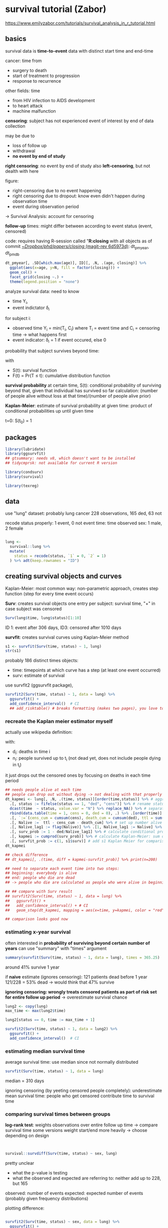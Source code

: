 :PROPERTIES:
:ID:       2ce043a2-d70a-4636-be09-963d12d2c57a
:END:
#+PROPERTY: header-args:R :session *R:closing* 
#+PROPERTY: header-args:R+ :output-dir /home/johannes/Dropbox/phd/papers/closing/notes/

# can't set the :results header-arg globally: sometimes I want figures, sometimes just text
# #+PROPERTY: header-args:R+ :results output graphics file

#+latex_class: article_usual2
# erases make title
# #+BIND: org-export-latex-title-command ""

# fucks all the maketitlestuff just to be sure
#+OPTIONS: num:nil
#+OPTIONS: toc:nil
#+OPTIONS: h:5



* survival tutorial (Zabor)
:PROPERTIES:
:ID:       66ff2a7e-50d7-4e34-a390-4d7ab3173c4b
:END:
https://www.emilyzabor.com/tutorials/survival_analysis_in_r_tutorial.html

** basics
survival data is *time-to-event* data with distinct start time and end-time

cancer: time from
- surgery to death
- start of treatment to progression
- response to recurrence
 
other fields: time
- from HIV infection to AIDS development
- to heart attack
- machine malfunction

*censoring*: subject has not experienced event of interest by end of data collection

may be due to
- loss of follow up
- withdrawal
- *no event by end of study*
  # seems to be the case for me
  
*right censoring*: no event by end of study
also *left-censoring*, but not dealth with here

figure:
- right-censoring due to no event happening
- right censoring due to dropout: know even didn't happen during observation time
- event during observation period
-> Survival Analysis: account for censoring

*follow-up* times: might differ between according to event status (event, censored)
# unclear what they mean with "follow-up" time
# probably the time after treatment -> i.e. if people drop out follow-up time can differ

code: requires having R-session called "*R:closing* with all objects as of commit [[orgit-rev:~/Dropbox/phd/papers/closing/::6d5973d1fbc9bebc145d5281c9a6c8675b4c4f25][~/Dropbox/phd/papers/closing/ (magit-rev 6d5973d)]]: dt_pmyear, dt_pmdb


#+begin_src R :file age-dist-last-year.pdf :width 7 :height 4 :results output graphics file
dt_pmyear[, .SD[which.max(age)], ID][, .N, .(age, closing)] %>%
  ggplot(aes(x=age, y=N, fill = factor(closing))) +
  geom_col() + 
  facet_grid(closing ~.) +
  theme(legend.position = "none")
#+end_src

#+RESULTS:
[[file:/home/johannes/Dropbox/phd/papers/closing/notes/age-dist-last-year.pdf]]

analyze survival data: need to know
- time Y_i,
- event indictator \delta_i
for subject i:
- observed time Y_i = min(T_i, C_i) where T_i = event time and C_i = censoring time -> what happens first
- event indicator: \delta_i = 1 if event occured, else 0

probability that subject survives beyond time:
\begin{equation*}
S(t) = Pr(T > t) = 1-F(t)
\end{equation*}
with
- S(t): survival function
- F(t) = Pr(T \leq t): cumulative distribution function
  # unclear greater/less than relatiosnhips

  # e.g if at t=10 F(t) = 0.8, then 80% dead -> survival chance = 20%?

*survival probability* at certain time, S(t): conditional probability of surviving beyond that, given that individual has survived so far
calculation: (number of people alive without loss at that time)/(number of people alive prior)
# kinda contradictory: first sentence is forward looking ("surviving beyond"), other backward looking ("alive prior")

*Kaplan-Meier*: estimate of survival probability at given time: product of conditional probabilities up until given time
# ah interesting: kinda chain-like process

t=0: S(t_0) = 1

** packages

#+begin_src R :results "none"
library(lubridate)
library(ggsurvfit)
## gtsummary: needs v8, which doesn't want to be installed
## tidycmprsk: not available for current R version

library(condsurv)
library(survival)

library(texreg)
#+end_src



** data

use "lung" dataset: probably lung cancer
228 observations, 165 ded, 63 not

recode status properly: 1 event, 0 not event
time: time observed
sex: 1 male, 2 female

#+begin_src R :results "none"

lung <- 
  survival::lung %>% 
  mutate(
    status = recode(status, `1` = 0, `2` = 1)
  ) %>% adt(keep.rownames = "ID")

#+end_src

# some stuff with dates on some custom created objects?


** creating survival objects and curves

Kaplan-Meier: most common way: non-parametric approach, creates step function  (step for every time event occurs)

*Surv*: creates survival objects
one entry per subject: survival time, "+" in case subject was censored

#+begin_src R :results output
Surv(lung$time, lung$status)[1:10]
#+end_src

#+RESULTS:
:  [1]  306   455  1010+  210   883  1022+  310   361   218   166

ID 1: event after 306 days, ID3: censored after 1010 days


*survfit*: creates survival curves using Kaplan-Meier method

#+begin_src R :results output
s1 <- survfit(Surv(time, status) ~ 1, lung)
str(s1)

#+end_src

#+RESULTS:
#+begin_example
List of 16
 $ n        : int 228
 $ time     : num [1:186] 5 11 12 13 15 26 30 31 53 54 ...
 $ n.risk   : num [1:186] 228 227 224 223 221 220 219 218 217 215 ...
 $ n.event  : num [1:186] 1 3 1 2 1 1 1 1 2 1 ...
 $ n.censor : num [1:186] 0 0 0 0 0 0 0 0 0 0 ...
 $ surv     : num [1:186] 0.996 0.982 0.978 0.969 0.965 ...
 $ std.err  : num [1:186] 0.0044 0.00885 0.00992 0.01179 0.01263 ...
 $ cumhaz   : num [1:186] 0.00439 0.0176 0.02207 0.03103 0.03556 ...
 $ std.chaz : num [1:186] 0.00439 0.0088 0.00987 0.01173 0.01257 ...
 $ type     : chr "right"
 $ logse    : logi TRUE
 $ conf.int : num 0.95
 $ conf.type: chr "log"
 $ lower    : num [1:186] 0.987 0.966 0.959 0.947 0.941 ...
 $ upper    : num [1:186] 1 1 0.997 0.992 0.989 ...
 $ call     : language survfit(formula = Surv(time, status) ~ 1, data = lung)
 - attr(*, "class")= chr "survfit"
#+end_example

probably 186 distinct times
objects: 
- time: timepoints at which curve has a step (at least one event occurred)
- surv: estimate of survival

use survfit2 (ggsurvfit package),
# seems to use disgusting function names (add confidence_interval JFC)

#+begin_src R :results output graphics file :file kaplan_meier.pdf :width 6 :height 3
survfit2(Surv(time, status) ~ 1, data = lung) %>%
  ggsurvfit() +
  add_confidence_interval()  # CI
  ## add_risktable() # breaks formatting (makes two pages), you love to see it
#+end_src

#+RESULTS:
[[file:/home/johannes/Dropbox/phd/papers/closing/notes/kaplan_meier.pdf]]

*** recreate the Kaplan meier estimator myself


actually use wikipedia definition:
\begin{equation*}
\hat{S}(t) = \prod_{i: t_i \leq t} \left( 1- \frac{d_i}{n_i} \right)
\end{equation*}
with:
- d_i: deaths in time i
- n_i: people survived up to t_i (not dead yet, does not include people dying in t_i)

it just drops out the censored ones by focusing on deaths in each time period

#+begin_src R :results none
## needs people alive at each time
## people can drop out without dying -> not dealing with that properly atm: all exits are equal
dt_kapmei <- lung[, .N, .(time, status)][order(time,status)] %>% # aggregate to event
  .[, status := fifelse(status == 1, "ded", "cens")] %>% # rename status for comfy recastign
  dcast(time  ~ status, value.var = "N") %>% replace_NA() %>% # separate censored and ded
  rbind(data.table(time = 1, cens = 0, ded = 0), .) %>% .[order(time)] %>%  # make up t=1 (all alive)
  .[, `:=`(cens_cum = cumsum(cens), death_cum = cumsum(ded), ttl = sum(cens) + sum(ded))] %>% 
  .[, Nalive :=  ttl - cens_cum - death_cum] %>% # set up number alive
  .[, Nalive_lag1 := flag(Nalive)] %>% .[1, Nalive_lag1 := Nalive] %>% # lag for comparison 
  .[, surv_prob := 1 - ded/Nalive_lag1] %>% # calculate conditional probability for each time
  .[, kapmei := cumprod(surv_prob)] %>% # calculate Kaplan-Meier: sum of conditional probabilities up to t_x
  .[, survfit_prob := c(1, s1$surv)] # add s1 Kaplan Meier for comparison
dt_kapmei

## check difference
## dt_kapmei[, .(time, diff = kapmei-survfit_prob)] %>% print(n=200)

## need to separate each event time into two steps:
## beginning: everybody is alive
## end: people who die are dead
## -> people who die are calculated as people who were alive in beginning -> lag of previous time

## ## compare with Surv result
## survfit2(Surv(time, status) ~ 1, data = lung) %>%
##   ggsurvfit() +
##   add_confidence_interval() + # CI
##   geom_step(dt_kapmei, mapping = aes(x=time, y=kapmei, color = "red"), show.legend = F)

## comparison looks good now

#+end_src

#+RESULTS:





*** estimating x-year survival

often interested in *probability of surviving beyond certain number of years*
can use "summary" with "times" argument

#+begin_src R :results output
summary(survfit(Surv(time, status) ~ 1, data = lung), times = 365.25)

#+end_src

#+RESULTS:
: Call: survfit(formula = Surv(time, status) ~ 1, data = lung)
: 
:  time n.risk n.event survival std.err lower 95% CI upper 95% CI
:   365     65     121    0.409  0.0358        0.345        0.486



around 41% survive 1 year

if *naive* estimate (ignores censoring): 121 patients dead before 1 year
121/228 = 53% dead -> would think that 47% survive 




*ignoring censoring: wrongly treats censored patients as part of risk set for entire follow up period*
-> overestimate survival chance

# simulating that by setting time to max time + 1 for censored cases -> observations originally censored at some point now part of risk set for entire time period

#+begin_src R
lung2 <- copy(lung)
max_time <- max(lung2$time)

lung2[status == 0, time := max_time + 1]

survfit2(Surv(time, status) ~ 1, data = lung2) %>%
  ggsurvfit() +
  add_confidence_interval()  # CI

#+end_src

#+RESULTS:

# figure looks good, like in tutorial: survival stays higher, levels out at more than 25% (27.6% get censored)
# get treated as alive when censoring not considered



*** estimating median survival time

average survival time: use median since not normally distributed

#+begin_src R :results output
survfit(Surv(time, status) ~ 1, data = lung)

#+end_src

#+RESULTS:
: Call: survfit(formula = Surv(time, status) ~ 1, data = lung)
: 
:        n events median 0.95LCL 0.95UCL
: [1,] 228    165    310     285     363

median = 310 days

ignoring censoring (by yeeting censored people completely): underestimate mean survival time: people who get censored contribute time to survival time

# why are 

*** comparing survival times between groups
*log-rank test*: weights observations over entire follow up time -> compare survival time
some versions weight start/end more heavily -> choose depending on design

# weird btw that "Surv" arguments are time, time2, status, but always called as time, status

#+begin_src R :results output


survival::survdiff(Surv(time, status) ~ sex, lung)
#+end_src

#+RESULTS:
: Call:
: survival::survdiff(formula = Surv(time, status) ~ sex, data = lung)
: 
:         N Observed Expected (O-E)^2/E (O-E)^2/V
: sex=1 138      112     91.6      4.55      10.3
: sex=2  90       53     73.4      5.68      10.3
: 
:  Chisq= 10.3  on 1 degrees of freedom, p= 0.001

pretty unclear
- what the p-value is testing
- what the observed and expected are referring to: neither add up to 228, but 165
  
observed: number of events
expected: expected number of events (probably given frequency distributions)

plotting difference: 

#+begin_src R :results output graphics file :file gender.pdf :width 7 :height 4

survfit2(Surv(time, status) ~ sex, data = lung) %>%
  ggsurvfit() +
  add_confidence_interval()  # CI

#+end_src

#+RESULTS:
[[file:/home/johannes/Dropbox/phd/papers/closing/notes/gender.pdf]]

sex == 2 seems to do better: less observed (53) than expected (73), while sex==1 has more observed (112) than expected (91)

*** the Cox regression model
include one/several variables

Cox regression: semi-parametric for univariate/multivariate regressions wiht survival outcomes

\begin{equation*}
h(t|X_i) = h_0(t) \exp(\beta_1 X_{i1} + ... + \beta_p X_ip)
\end{equation*}
with: 
- h(t): *hazard: instantaneous rate at which events occur*
- h_0(t) *underlying baseline hazard*

assumptions:
- non-informative censoring
- proportional hazards

can use "coxph"

#+begin_src R :results output

coxph(Surv(time, status) ~ sex, data = lung) %>% summary
#+end_src

#+RESULTS:
#+begin_example
Call:
coxph(formula = Surv(time, status) ~ sex, data = lung)

  n= 228, number of events= 165 

       coef exp(coef) se(coef)      z Pr(>|z|)   
sex -0.5310    0.5880   0.1672 -3.176  0.00149 **
---
Signif. codes:  0 ‘***’ 0.001 ‘**’ 0.01 ‘*’ 0.05 ‘.’ 0.1 ‘ ’ 1

    exp(coef) exp(-coef) lower .95 upper .95
sex     0.588      1.701    0.4237     0.816

Concordance= 0.579  (se = 0.021 )
Likelihood ratio test= 10.63  on 1 df,   p=0.001
Wald test            = 10.09  on 1 df,   p=0.001
Score (logrank) test = 10.33  on 1 df,   p=0.001

Warning message:
In x$coef : partial match of 'coef' to 'coefficients'
#+end_example

*hazard ratio (HR)* = 0.59 = exp(\beta): *ratio of hazards between two groups at any particular point in time*
HR: instantaneous rate of occurence (?) of the event of interest in those who are still at risk for the event
not a risk

*HR = 0.59: 0.59 as many women are dying as males; women have a lower hazard than men*

** part 2: Landmark Analysis and time dependent covariates
*** landmark approach
part 1: covariates measured at baseline (before follow up)
now: covariates measured after follow up time begins

e.g. interest in association between complete response and survival

landmark??
# maybe time of measurement? 

H0 in landmark approach: survival from landmark does not depend on response status at landmark

cancer: other time-varying covariates: other events, transplant failure, compliance

BMT dataset: bone marrow transplants
variables of interest:
- T1: time to death/last follow up
- delta1: death indicator; 1=dead, 0=alive
- TA: time in days to acute graphv versus host disease (AGVHD) (??)
- deltaA: AGVHD indicator: 1 developed AGVHD, 0: never developed AGVHD
  
if deltaA==0, TA = T1

#+begin_src R :results none
library(SemiCompRisks)

data(BMT, package = "SemiCompRisks")
dt_bmt <- adt(BMT, keep.rownames = "my_id")

#+end_src

landmark approach:
- select fixed time after baseline as landmark time: based on clinical information
- subset population for those followed until landmark time, report number of excluded/censored
- calculate follow-up from landmark time with log-rank/cox regression

here: relationship between AGVHD and survival

landmark:
1. aGVHD typically occurs within 90 days after transplant -> use 90 days landmark
  # yeah latest of those who developed it had it after 88 days
2. subset population

#+begin_src R :results none
dt_bmt_lndmrk <- dt_bmt[T1 >= 90]
#+end_src

yeets 15 patients, all dead before 90 days

3. calculate follow-up time using traditional methods
so we compare survival chances/times of those who got the disease with those who didn't

# that's not really time-varying (is just shifting the baseline), but whatever

#+begin_src R
## log-rank test
survival::survdiff(Surv(T1, delta1) ~ deltaA, dt_bmt_lndmrk2)

## cox regression 
dt_bmt_lndmrk2 <- copy(dt_bmt_lndmrk)[, T1 := T1-90]
coxph(Surv(T1, delta1) ~ deltaA, dt_bmt_lndmrk2) %>% summary

## plotting 
survfit2(Surv(T1, delta1) ~ deltaA, data = dt_bmt_lndmrk2) %>%
  ggsurvfit() +
  add_confidence_interval() 
#+end_src   
   
-> people who developed AGVHD have higher mortality, but not significantly 

*** time-dependent covariate approach

more appropriate than landmark when:
- value of covariate is changing over time
- no obvious landmark time
- landmark would lead to many exclusions

requires different data structure
https://cran.r-project.org/web/packages/survival/vignettes/timedep.pdf
one row for each time segment -> effectively can use year later on


#+begin_src R :results output
dt_bmt_segmt <- 
  tmerge(
    data1 = dt_bmt[, .(my_id, T1, delta1)], 
    data2 = dt_bmt[, .(my_id, T1, delta1, TA, deltaA)], 
    id = my_id, 
    death = event(T1, delta1),
    agvhd = tdc(TA)
    ) %>% adt

mr_tut <- coxph(
  Surv(time = tstart, time2 = tstop, event = death) ~ agvhd,
  data = dt_bmt_segmt)

summary(mr_tut)

#+end_src

#+RESULTS:
#+begin_example
Warning message:
In rle(icount$irow)$length : partial match of 'length' to 'lengths'
Call:
coxph(formula = Surv(time = tstart, time2 = tstop, event = death) ~ 
    agvhd, data = dt_bmt_segmt)

  n= 163, number of events= 80 

        coef exp(coef) se(coef)    z Pr(>|z|)
agvhd 0.3351    1.3980   0.2815 1.19    0.234

      exp(coef) exp(-coef) lower .95 upper .95
agvhd     1.398     0.7153    0.8052     2.427

Concordance= 0.535  (se = 0.024 )
Likelihood ratio test= 1.33  on 1 df,   p=0.2
Wald test            = 1.42  on 1 df,   p=0.2
Score (logrank) test = 1.43  on 1 df,   p=0.2

Warning message:
In x$coef : partial match of 'coef' to 'coefficients'
#+end_example

not significant either
# but much closer? p=0.2 vs p=0.8 with landmark

**** try with person-time approach

#+begin_src R :results output
dt_bmt2 <- dt_bmt[, .(time = 1:T1), .(my_id, deltaA, TA, delta1)] %>%
  .[, `:=`(agvhd = fifelse(time >= TA & deltaA == 1, 1, 0))] %>% # fill up agvhd for those who got it
  .[, event := fifelse(time ==max(time) & delta1 == 1, 1, 0), my_id] %>% # assign death events
  .[, time2 := time +1]

mr_long <- coxph(Surv(time = time, time2 = time2, event = event) ~ agvhd, data = dt_bmt2)

suppressWarnings(screenreg(list(mr_tut, mr_long)))

#+end_src

#+RESULTS:
#+begin_example

================================
             Model 1  Model 2   
--------------------------------
agvhd          0.34        0.33 
              (0.28)      (0.28)
--------------------------------
AIC          720.42      720.43 
R^2            0.01        0.00 
Max. R^2       0.99        0.01 
Num. events   80          80    
Num. obs.    163      114965    
Missings       0           0    
PH test        0.06        0.06 
================================
,*** p < 0.001; ** p < 0.01; * p < 0.05
#+end_example


** advanced topics
*** Assessing proportional hazards

Cox proportional hazards assumption: hazards are proportional
cox.zph function: checks proportional hazards assumption
- hypothesis testing whether
  - effect of each covariate differs according to time,
  - global test of all covariates at once
  done through interaction between covariate and log(time)
  significant value: PH assumption violated
- plots of Schoenfeld residuals:
  deviation from a zero-slope line is evidence that PH assumption is violated

#+begin_src R :results output
mv_fit <- coxph(Surv(time, status) ~ sex + age, lung)
cz <- cox.zph(mv_fit)
print(cz)

#+end_src

#+RESULTS:
:        chisq df    p
: sex    2.608  1 0.11
: age    0.209  1 0.65
: GLOBAL 2.771  2 0.25

#+begin_src R :results output graphics file :file resids.pdf :width 6 :height 4
plot(cz)
#+end_src

#+RESULTS:
[[file:/home/johannes/Dropbox/phd/papers/closing/notes/resids.pdf]]

# plotting messed up: only plots the last one in X11, but  generates plot for each variable

all p < 0.05 -> proportional hazards fine

# ehhh
# guess the line is some additional smooth fit

*** smooth fit
hmm isn't what they have basically a scatterplot?

line: smoothed estimate of median survival according to age

# super slow for some reason 

# idk.. smooth is nice and all, but nightmare to interpret
# shouldn't add it just because it looks nice -> should be properly specified with splines or something

#+begin_src R :results output graphics file :file smooth_survival.pdf :width 7 :height 5
lung %>% ggplot(aes(x=age, y=time)) +
  geom_point(mapping = aes(shape = factor(status)), size = 5) +
  scale_shape_manual(values = c(1,4)) +
  geom_smooth()

## library(sm)

sm.options(
  list(
    xlab = "Age (years)",
    ylab = "Median time to death (years)")
  )

sm.survival(
  x = lung$age,
  y = lung$time,
  status = lung$status,
  h = 0.15 * sd(lung$age) / nrow(lung)^(-1/4)
  )

#+end_src

#+RESULTS:
[[file:/home/johannes/Dropbox/phd/papers/closing/notes/smooth_survival.pdf]]

*** conditional survival

getting probability of survival after having already survived some time

\begin{equation*}
S(y|x) =  \frac{S(x + y)}{S(x)}
\end{equation*}

y: number of additional years of interest
x: number of years patient already survived

# isn't this basically subsetting? just run analysis with those that have already survived

#+begin_src R :results output
fit1 <- survfit(Surv(time, status) ~ 1, data = lung)

prob_times <- seq(365.25, 182.625 * 4, 182.625)

map(prob_times, ~conditional_surv_est(basekm = fit1, t1 = 182.625, t2 = .x)) %>%
  rbindlist %>%
  .[, .(months = round(prob_times / 30.4), cs_est, cs_lci, cs_uci)] 

#+end_src

#+RESULTS:
: # A data frame: 3 × 4
:   months cs_est cs_lci cs_uci
:    <dbl>  <dbl>  <dbl>  <dbl>
: 1     12   0.58   0.49   0.66
: 2     18   0.36   0.27   0.45
: 3     24   0.16   0.1    0.25

t1: time on which to condition: now half a year
having survived half a year, the probability to survive up to 1 year is 0.58

see if I can reproduce that with subsetting


#+begin_src R :results output

fit_condmnl <- survfit(Surv(time, status) ~ 1, data = lung[time > 182])

map(prob_times, ~summary(fit_condmnl, times = .x) %>% as.list %>% .[c("time", "surv")]) %>% rbindlist

#+end_src

#+RESULTS:
: # A data frame: 3 × 2
:    time  surv
:   <dbl> <dbl>
: 1  365. 0.578
: 2  548. 0.361
: 3  730. 0.163

looks the same, but can't say for sure because *conditional_surv_est rounds everything to two digits!!!!*
fucking garbage


can plot survival conditional on having survived different lengths

this is something different now me thinks: previously was p(t_survived|survived 180 days), now p(tx|ty), with
- tx all t >= tx,
- ty the different survival times used in the t_survived before (prob_times)

#+begin_src R :results output graphics file :file cond_survival.pdf :width 7 :height 4
gg_conditional_surv(
  basekm = fit1, 
  at = prob_times,
  main = "Conditional survival in lung data",
  xlab = "Days"
  ) +
  labs(color = "Conditional time")

#+end_src

#+RESULTS:
[[file:/home/johannes/Dropbox/phd/papers/closing/notes/cond_survival.pdf]]

** own data 

#+begin_src R
library(countrycode)

dt_svl <- copy(dt_pmyear) %>%
  .[, `:=`(year_end = year + 1, age_end = age+1, # set up both age and time as periods
           ## set up dummy if PM is in EU to have some testing
           d_EU = fifelse(countrycode(iso3c, "iso3c", "un.region.name") == "Europe", 1, 0))] %>% na.omit
  

mr_year <- coxph(Surv(time = year, time2 = year_end, event = closing) ~ d_EU, dt_svl)
mr_time <- coxph(Surv(time = age, time2 = age_end, event = closing) ~ d_EU, dt_svl)

## how 
mr_time_age <- coxph(Surv(time = age, time2 = age_end, event = closing) ~ d_EU + age + I(age^2), dt_svl)

screenreg(list(mr_year, mr_time))

  

## compact mode
dt_svl2 <- dt_pmyear[, .SD[which.max(year)], ID] %>%
  .[, d_EU := fifelse(countrycode(iso3c, "iso3c", "un.region.name") == "Europe", 1, 0)] %>% na.omit

dt_svl2[!complete.cases(dt_svl2)]
dt_svl2[year <= year_opened]

## yeets those founded in 2021
mr_year_cpct <- coxph(Surv(time = year_opened, time2 = year, event = closing) ~ d_EU, dt_svl2)
mr_time_cpct <- coxph(Surv(time = age, event = closing) ~ d_EU, dt_svl2)
  

screenreg(list(mr_year, mr_time, mr_year_cpct, mr_time_cpct), digits = 5)

survfit2(Surv(age, closing) ~ 1, dt_svl2) %>%
  ggsurvfit() + add_confidence_interval()

## looks super weird 
survfit2(Surv(time = year_opened, time2 =year, event = closing) ~ 1, dt_svl2) %>%
  ggsurvfit() + add_confidence_interval() +
  xlim(x=c(dt_svl2[, min(year_opened)], 2021))
# not technically wrong tho.. 
#+end_src

** try replicating survival models in poisson -> postponed


#+begin_src R
library(glmmTMB)
mr_poi <- glm(event ~ agvhd, dt_bmt2, family = poisson)

mr_poi2 <- glmmTMB(event ~ agvhd + factor(time), dt_bmt2[my_id %in% 1:3], family = poisson)

mr_poi3 <- glmmTMB(closing ~ age + I(age^2) , dt_pmyear)
mr_poi4 <- fepois(closing ~ age + I(age^2) | year, dt_pmyear)

library(fixest)
mr_poi3 <- fepois(event ~ agvhd | time, dt_bmt2)
# fepois 

#+end_src

constantly crashing


* relevant
*left-censoring*: might be present due to missing data on time-varying covariates












